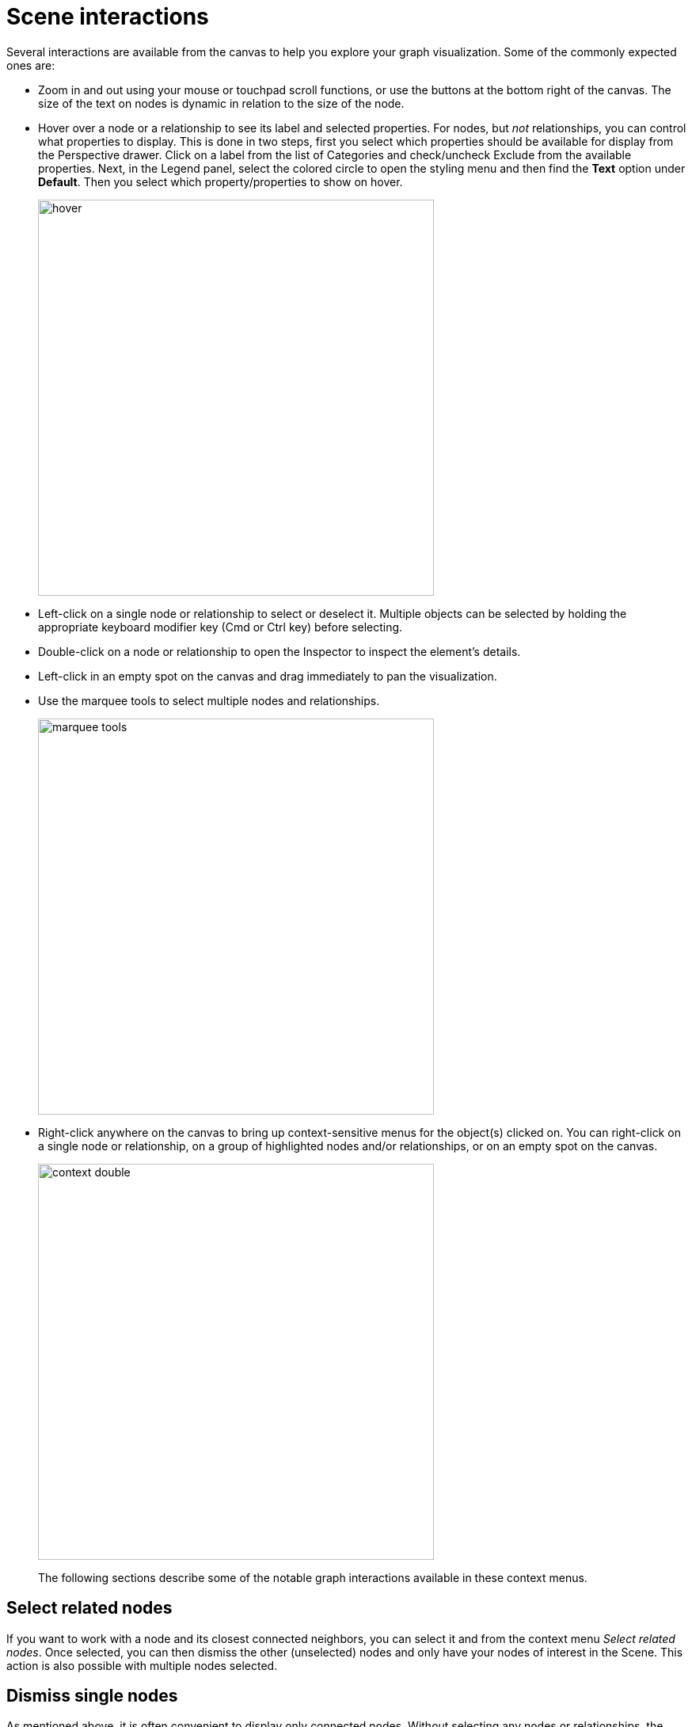 :description: This section describes Scene interactions in Neo4j Bloom.

[[bloom-scene-interactions]]
= Scene interactions

Several interactions are available from the canvas to help you explore your graph visualization.
Some of the commonly expected ones are:

* Zoom in and out using your mouse or touchpad scroll functions, or use the buttons at the bottom right of the canvas.
The size of the text on nodes is dynamic in relation to the size of the node.
* Hover over a node or a relationship to see its label and selected properties.
For nodes, but _not_ relationships, you can control what properties to display.
This is done in two steps, first you select which properties should be available for display from the Perspective drawer.
Click on a label from the list of Categories and check/uncheck Exclude from the available properties.
Next, in the Legend panel, select the colored circle to open the styling menu and then find the *Text* option under *Default*.
Then you select which property/properties to show on hover.
+
[.shadow]
image::hover.png[width=500]
+
* Left-click on a single node or relationship to select or deselect it.
Multiple objects can be selected by holding the appropriate keyboard modifier key (Cmd or Ctrl key) before selecting.
* Double-click on a node or relationship to open the Inspector to inspect the element's details.
* Left-click in an empty spot on the canvas and drag immediately to pan the visualization.
* Use the marquee tools to select multiple nodes and relationships.
+
[.shadow]
image::marquee-tools.png[width=500]
+
* Right-click anywhere on the canvas to bring up context-sensitive menus for the object(s) clicked on.
You can right-click on a single node or relationship, on a group of highlighted nodes and/or relationships, or on an empty spot on the canvas.
+
[.shadow]
image::context-double.png[width=500]
+
The following sections describe some of the notable graph interactions available in these context menus.

[[bloom-select-related]]
== Select related nodes

If you want to work with a node and its closest connected neighbors, you can select it and from the context menu _Select related nodes_.
Once selected, you can then dismiss the other (unselected) nodes and only have your nodes of interest in the Scene.
This action is also possible with multiple nodes selected.

[[bloom-dismiss-single]]
== Dismiss single nodes

As mentioned above, it is often convenient to display only connected nodes.
Without selecting any nodes or relationships, the context menu lets you _Dismiss single nodes_ to remove all nodes that are not related to any other visible nodes in the Scene.

[[bloom-reveal-relationships]]
== Reveal relationships

With a single or group of nodes selected, you can reveal direct relationships between them that are not already visible in your scene.
This option is available if relationships exist between selected nodes, provided that they are not already displayed.
Accordingly, if only one node is selected, the `Reveal relationships` is available only if the node in question has a relationship to itself.

[.shadow]
image::reveal-relationships.png[width=500]

[[bloom-expand-nodes]]
== Expand nodes

With a single or group of nodes selected for context, you can expand the nodes to visualize their immediate neighbors.
Then, select from the result and expand further to navigate local areas of the graph.
Expansion can be done from the right-click context menu of a node or from the Inspector when viewing a node’s relationships or neighbors.
When expanding neighbors of a node, the number of nodes returned is limited to the number specified in the Node query limit in the xref::/bloom-visual-tour/settings-drawer.adoc[Settings drawer].

[.shadow]
image::expand-nodes.png[width=500]

The right-click context menu provides additional options to expand selectively along a specific relationship type and direction, or to open the Advanced Expansion dialog and choose to expand along several specific paths, or to specific neighboring node types, or a combination.
You can also choose to limit the number of nodes that should be returned in the result.
If you set a limit in the context menu, this overrides any Node query limit set in the Settings drawer.

[.shadow]
image::advanced-expansion.png[width=500]

== Shortest path

A powerful feature of Neo4j graphs is to see how two entities may be connected without knowing the exact path of relationships between them.
To do so in Bloom, you can run a shortest path command between two nodes.
Select the two nodes of interest, right-click on one of the nodes to bring up the context menu and select the Shortest Path option.

[.shadow]
image::shortest-path.png[width=500]

[NOTE]
Bloom searches for shortest paths within 20 hops and shows the first shortest path found by the database.

== Layouts

In instances where you are interested in knowing more about _how_ various nodes are related in comparison to each other, Bloom allows you to change the layout of your scene.
By default, the nodes and relationships in a Scene are presented in a _force-based_ layout.

The _hierarchical_-layout option from the layout menu located at the bottom right-hand corner of the canvas, presents the nodes in the Scene in an hierarchical order instead.
The nodes are then arranged by the directionality of their relationships, determined by the way relationship directions are set up in the database.
When the hierarchical layout is activated, you can change the orientation with the edit-button directly to the right of the layout menu.

[.shadow]
image::layouts-hierarchy.png[width=800]

The third option is the _coordinate layout_ and it arranges, and fixes, the nodes on the canvas by their `integer`, `float`, or `point` type properties (provided that the nodes have them) and is used for geographical entities for example.
You can select which node property to use from the dropdown menu.

If no property is selected for the x-axis, Bloom automatically looks for any `point` property and if no such property exists, it looks for any property named _latitude_, then _lat_, and then _x_.
For the y-axis, the order is: `point`, any property named _longitude_, _long_, and lastly _y_.

If some nodes already in the Scene do not have applicable properties when switching to the coordinate layout, they are placed on one side.

Only properties with _numerical_ values are available, i.e. _not_ `string` properties.
For `point` properties, both two-dimension Cartesian and geographic (longitude and latitude) points are supported.
When geographic points are used, Mercator Projection is used as the map projection.

You can scale both axes to find the right level of granularity for your dataset.

[.shadow]
image::coordinate-layout.png[width=800]

If you want to go back to the force-directed layout, just select the force-based layout from the layout menu.

When using the force-based layout, Cytoscape is enabled by default.
This means that smaller graphs are laid out using a Cytoscape layout which is faster and makes the elements in the scene more readable, and it applies to graphs of <100 nodes and <300 relationships.
It can be disabled via the edit-button.



== Map

The map is located in the bottom right corner of the canvas and gives you an overview of the entire scene.
It helps you navigate, especially when your graph is large and/or when your nodes contain a lot of information and you often need to zoom in and out to view.

The map shows all the nodes present in the scene, as well as the currently visible selection and where this selection is located in relation to the whole scene.
It allows you to pan the Scene by dragging the box that contains the current selection, you can zoom in and out using the `+` and `-`.

_Presentation mode_ hides the search bar, legend panel and other elements to take the current Scene into full screen.
If you need the legend panel while in presentation mode, use the arrow-button to expand.

Your current zoom-percentage is shown and by clicking that number, you reset the zoom to 100%.
In addition, you can select to fit the entire graph to the screen or hide the map.

[.shadow]
image::map.png[width=300]

== Filtering

When you have a Scene full of nodes and relationships, it can be difficult to identify exactly the sub-graph you need.
Applying a _filter_ can help you fine-tune the results from your Search phrase and help you find what you are looking for in your data.
When a filter is applied, all filtered elements are greyed out in the Scene, they are still visible but you cannot interact with them.
You can also completely remove the filtered elements from the Scene, by using the `Dismiss Filtered elements`.

[.shadow]
image::filtering-dismiss.png[width=800]

Filters can be accessed from the Filter drawer and are created based on the elements present in your scene, their categories, types, and properties.
The filter can be as coarse or as fine as you like.

To start, you select the node category or relationship type to base the filter on.
At that point, you have the option to filter out all other categories present in the Scene.
For more fine-grained filtering, you can further specify properties to filter on.
Filtering is supported for `integer`, `float`, `boolean`, `string`, `Date`, `Time`, `LocalTime`, `DateTime`, and `LocalDateTime` properties.
If the chosen property is numeric, a histogram gives you an overview of the values present in the current Scene.
The slider(s) allows you to set value(s) for your filter.
When you are satisfied, you use the toggle to apply the filter.

[.shadow]
image::filtering-histogram.png[width=800]

You can create as many filters as you like, they remain in the Filter drawer until you delete them.
When you have multiple filters, they are collapsed in the drawer and you click on them to expand them and see their details.

=== Filtering on temporal properties

If your data contains temporal values, either on nodes or relationships, you can filter on these properties.
Bloom's support of temporal value types is aligned with the types supported in Neo4j.
For more information, see the link:https://neo4j.com/docs/cypher-manual/current/values-and-types/temporal/[Cypher Manual -> Temporal (Date/Time) values].

Timezones are supported for both `Time` and `DateTime` values.
You can configure your filter to use local time, ignoring any timezones, or to normalize to one time zone.
If you check the box _Translate timezones to_, you can select which timezone you want to use as your normal, based on your region.
(Note that _Z_ indicates _Zulu timezone_, ie. GMT, time offset +00:00.)

[.shadow]
image::timezones.png[width=300]

== Editing in Bloom

If you have the required write permissions to your graph database, you can edit your graph data in Bloom.
You can edit labels and properties as well as create new nodes and relationships directly from your scene.
For more information, see xref::/bloom-tutorial/edit-graph-data.adoc[Edit graph data].
